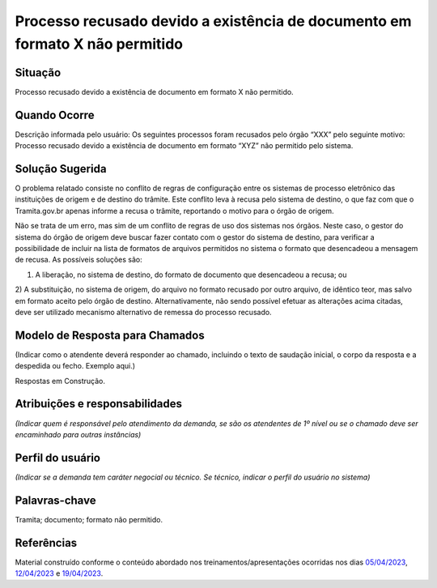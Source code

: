 Processo recusado devido a existência de documento em formato X não permitido
=============================================================================

Situação  
~~~~~~~~

Processo recusado devido a existência de documento em formato X não permitido.

Quando Ocorre
~~~~~~~~~~~~~

Descrição informada pelo usuário: Os seguintes processos foram recusados pelo órgão “XXX” pelo seguinte motivo: Processo recusado devido a existência de documento em formato “XYZ” não permitido pelo sistema.


Solução Sugerida  
~~~~~~~~~~~~~~~~

O problema relatado consiste no conflito de regras de configuração entre os sistemas de processo eletrônico das instituições de origem e de destino do trâmite. Este conflito leva à recusa pelo sistema de destino, o que faz com que o Tramita.gov.br apenas informe a recusa o trâmite, reportando o motivo para o órgão de origem.
 
Não se trata de um erro, mas sim de um conflito de regras de uso dos sistemas nos órgãos. Neste caso, o gestor do sistema do órgão de origem deve buscar fazer contato com o gestor do sistema de destino, para verificar a possibilidade de incluir na lista de formatos de arquivos permitidos no sistema o formato que desencadeou a mensagem de recusa. 
As possíveis soluções são:

1) A liberação, no sistema de destino, do formato de documento que desencadeou a recusa; ou 
2) A substituição, no sistema de origem, do arquivo no formato recusado por outro arquivo, de idêntico teor, mas salvo em formato aceito pelo órgão de destino.
Alternativamente, não sendo possível efetuar as alterações acima citadas, deve ser utilizado mecanismo alternativo de remessa do processo recusado.

Modelo de Resposta para Chamados  
~~~~~~~~~~~~~~~~~~~~~~~~~~~~~~~~

(Indicar como o atendente deverá responder ao chamado, incluindo o texto de saudação inicial, o corpo da resposta e a despedida ou fecho. Exemplo aqui.)

Respostas em Construção.


Atribuições e responsabilidades  
~~~~~~~~~~~~~~~~~~~~~~~~~~~~~~~

*(Indicar quem é responsável pelo atendimento da demanda, se são os atendentes de 1º nível ou se o chamado deve ser encaminhado para outras instâncias)*  


Perfil do usuário  
~~~~~~~~~~~~~~~~~

*(Indicar se a demanda tem caráter negocial ou técnico. Se técnico, indicar o perfil do usuário no sistema)*


Palavras-chave  
~~~~~~~~~~~~~~

Tramita; documento; formato não permitido.


Referências  
~~~~~~~~~~~


Material construído conforme o conteúdo abordado nos treinamentos/apresentações ocorridas nos dias `05/04/2023  <https://drive.google.com/file/d/1rZL24WiAyqzBCSKvElNc7y785VdUHxia/view>`_, `12/04/2023 <https://drive.google.com/file/d/1BxBIhO7YURqbae5LtGCQut9nQ2RF9Byz/view>`_ e `19/04/2023 <https://drive.google.com/file/d/1H4qfihC8DAcvDuOOodPi34TK2Q29XQ5E/view>`_. 